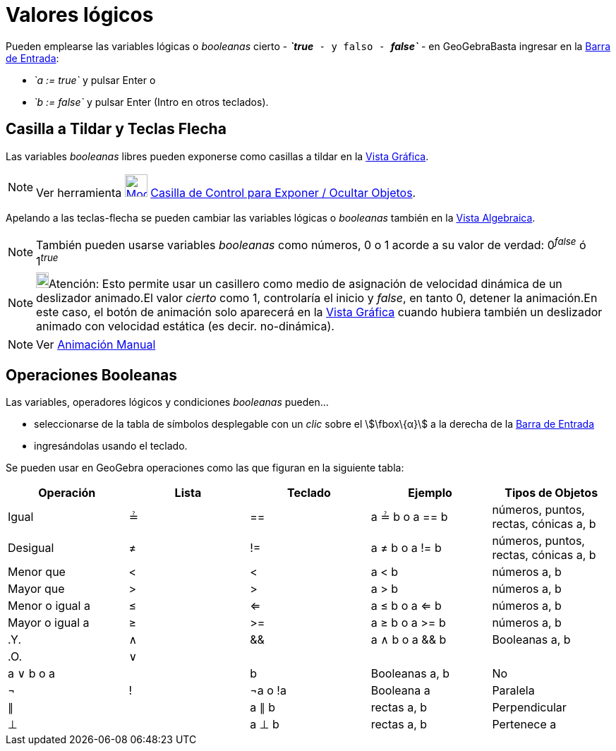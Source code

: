 = Valores lógicos
:page-en: Boolean_values
ifdef::env-github[:imagesdir: /es/modules/ROOT/assets/images]

Pueden emplearse las variables lógicas o _booleanas_ cierto - *_`++true++`_* - y falso - *_`++false++`_* - en
GeoGebraBasta ingresar en la xref:/Barra_de_Entrada.adoc[Barra de Entrada]:

* _`++a := true++`_ y pulsar [.kcode]#Enter# o
* _`++b := false++`_ y pulsar [.kcode]#Enter# ([.kcode]#Intro# en otros teclados).

== Casilla a Tildar y Teclas Flecha

Las variables _booleanas_ libres pueden exponerse como casillas a tildar en la xref:/Vista_Gráfica.adoc[Vista Gráfica].

[NOTE]
====

Ver herramienta xref:/tools/Casilla_de_Control.adoc[image:32px-Mode_showcheckbox.svg.png[Mode
showcheckbox.svg,width=32,height=32]] xref:/tools/Casilla_de_Control.adoc[Casilla de Control para Exponer / Ocultar
Objetos].

====

Apelando a las teclas-flecha se pueden cambiar las variables lógicas o _booleanas_ también en la
xref:/Vista_Algebraica.adoc[Vista Algebraica].

[NOTE]
====

También pueden usarse variables _booleanas_ como números, 0 o 1 acorde a su valor de verdad: 0^_false_^ ó 1^_true_^

====

[NOTE]
====

image:18px-Bulbgraph.png[Bulbgraph.png,width=18,height=22]Atención: Esto permite usar un casillero como medio de
asignación de velocidad dinámica de un deslizador animado.El valor _cierto_ como 1, controlaría el inicio y _false_, en
tanto 0, detener la animación.En este caso, el botón de animación solo aparecerá en la xref:/Vista_Gráfica.adoc[Vista
Gráfica] cuando hubiera también un deslizador animado con velocidad estática (es decir. no-dinámica).

====

[NOTE]
====

Ver xref:/Animación.adoc[Animación Manual]

====

== Operaciones Booleanas

Las variables, operadores lógicos y condiciones _booleanas_ pueden...

* seleccionarse de la tabla de símbolos desplegable con un _clic_ sobre el stem:[\fbox\{α}] a la derecha de la
xref:/Barra_de_Entrada.adoc[Barra de Entrada]
* ingresándolas usando el teclado.

Se pueden usar en GeoGebra operaciones como las que figuran en la siguiente tabla:

[cols=",,,,",options="header",]
|===
|Operación |Lista |Teclado |Ejemplo |Tipos de Objetos
|Igual |≟ |== |a ≟ b o a == b |números, puntos, rectas, cónicas a, b
|Desigual |≠ |!= |a ≠ b o a != b |números, puntos, rectas, cónicas a, b
|Menor que |< |< |a < b |números a, b
|Mayor que |> |> |a > b |números a, b
|Menor o igual a |≤ |<= |a ≤ b o a <= b |números a, b
|Mayor o igual a |≥ |>= |a ≥ b o a >= b |números a, b
|.Y. |∧ |&& |a ∧ b o a && b |Booleanas a, b
|.O. |∨ ||| |a ∨ b o a || b |Booleanas a, b
|No |¬ |! |¬a o !a |Booleana a
|Paralela |∥ | |a ∥ b |rectas a, b
|Perpendicular |⊥ | |a ⊥ b |rectas a, b
|Pertenece a |∈ | |a ∈ lista1 |número a, lista de números lista1
|===

